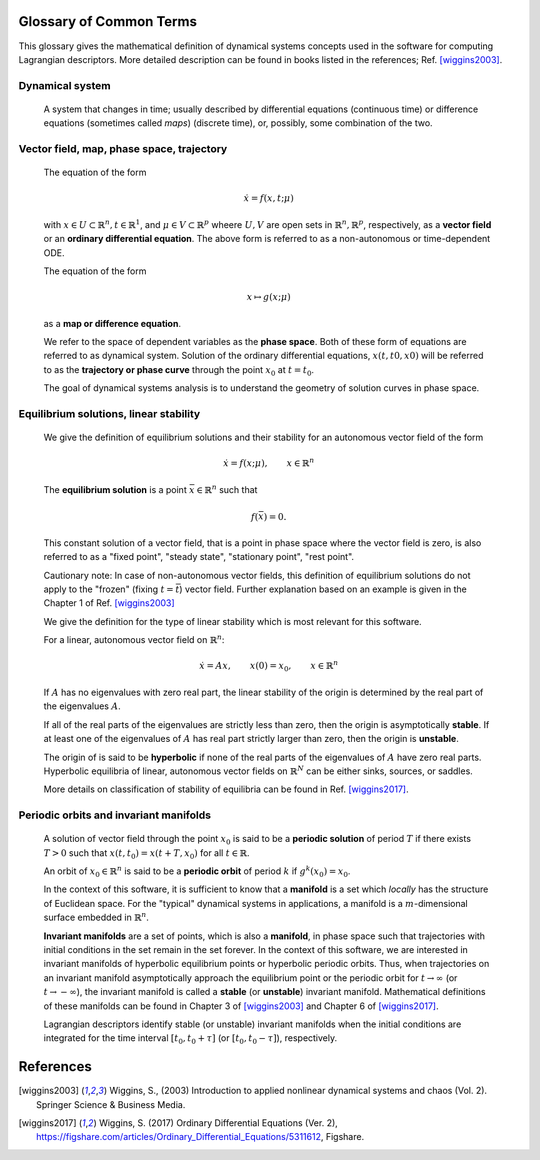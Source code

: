 ========================
Glossary of Common Terms
========================

This glossary gives the mathematical definition of dynamical systems concepts used in the software for computing Lagrangian descriptors. More detailed description can be found in books listed in the references; Ref. [wiggins2003]_. 


.. glossary::

Dynamical system
----------------

   A system that changes in time; usually described by differential equations (continuous time) or difference equations (sometimes called *maps*) (discrete time), or, possibly, some combination of the two.


Vector field, map, phase space, trajectory
------------------------------------------

   The equation of the form

   .. math::
      \begin{equation}
      \dot{x} = f(x,t; \mu)
      \end{equation}

   with :math:`x \in U \subset \mathbb{R}^n, t \in \mathbb{R}^1`, and :math:`\mu \in V \subset \mathbb{R}^p` wheere :math:`U, V` are open sets in :math:`\mathbb{R}^n, \mathbb{R}^p`, respectively, as a **vector field** or an **ordinary differential equation**. The above form is referred to as a non-autonomous or time-dependent ODE.

   The equation of the form

   .. math::
      \begin{equation}
      x \mapsto g(x; \mu)
      \end{equation}

   as a **map or difference equation**. 

   We refer to the space of dependent variables as the **phase space**. Both of these form of equations are referred to as dynamical system. Solution of the ordinary differential equations, :math:`x(t,t0,x0)` will be referred to as the **trajectory or phase curve** through the point :math:`x_0` at :math:`t = t_0`.

   The goal of dynamical systems analysis is to understand the geometry of solution curves in phase space. 



Equilibrium solutions, linear stability
---------------------------------------

   We give the definition of equilibrium solutions and their stability for an autonomous vector field of the form

   .. math::
      \begin{equation}
      \dot{x} = f(x; \mu), \qquad x \in \mathbb{R}^n
      \end{equation}

   The **equilibrium solution** is a point :math:`\bar{x} \in \mathbb{R}^n` such that 
   
   .. math::
      \begin{equation}
      f(\bar{x}) = 0.
      \end{equation}

   This constant solution of a vector field, that is a point in phase space where the vector field is zero, is also referred to as a "fixed point", "steady state", "stationary point", "rest point".

   Cautionary note: In case of non-autonomous vector fields, this definition of equilibrium solutions do not apply to the "frozen" (fixing :math:`t = \bar{t}`) vector field. Further explanation based on an example is given in the Chapter 1 of Ref. [wiggins2003]_ 

   We give the definition for the type of linear stability which is most relevant for this software.
   
   For a linear, autonomous vector field on :math:`\mathbb{R}^n`:
   
   .. math::
      \begin{equation}
      \dot{x} = A x, \qquad x(0) = x_0, \qquad x \in \mathbb{R}^n
      \end{equation}

   If :math:`A` has no eigenvalues with zero real part, the linear stability of the origin is determined by the real part of the eigenvalues :math:`A`. 

   If all of the real parts of the eigenvalues are strictly less than zero, then the origin is asymptotically **stable**. If at least one of the eigenvalues of :math:`A` has real part strictly larger than zero, then the origin is **unstable**.
   
   The origin of is said to be **hyperbolic** if none of the real parts of the eigenvalues of :math:`A` have zero real parts. Hyperbolic equilibria of linear, autonomous vector fields on :math:`\mathbb{R}^N` can be either sinks, sources, or saddles.
   
   More details on classification of stability of equilibria can be found in Ref. [wiggins2017]_.


Periodic orbits and invariant manifolds
---------------------------------------

   A solution of vector field through the point :math:`x_0` is said to be a **periodic solution** of period :math:`T` if there exists :math:`T > 0` such that :math:`x(t, t_0) = x(t + T, x_0)` for all :math:`t \in \mathbb{R}`.

   An orbit of :math:`x_0 \in \mathbb{R}^n` is said to be a **periodic orbit** of period :math:`k` if :math:`g^k(x_0) = x_0`.

   In the context of this software, it is sufficient to know that a **manifold** is a set which *locally* has the structure of Euclidean space. For the "typical" dynamical systems in applications, a manifold is a :math:`m`-dimensional surface embedded in :math:`\mathbb{R}^n`.

   **Invariant manifolds** are a set of points, which is also a **manifold**, in phase space such that trajectories with initial conditions in the set remain in the set forever. In the context of this software, we are interested in invariant manifolds of hyperbolic equilibrium points or hyperbolic periodic orbits. Thus, when trajectories on an invariant manifold asymptotically approach the equilibrium point or the periodic orbit for :math:`t \rightarrow \infty` (or :math:`t \rightarrow -\infty`), the invariant manifold is called a **stable** (or **unstable**) invariant manifold. Mathematical definitions of these manifolds can be found in Chapter 3 of [wiggins2003]_ and Chapter 6 of [wiggins2017]_.

   Lagrangian descriptors identify stable (or unstable) invariant manifolds when the initial conditions are integrated for the time interval :math:`[t_0, t_0 + \tau]` (or :math:`[t_0, t_0 - \tau]`), respectively. 


==========
References
==========
   
.. [wiggins2003] Wiggins, S., (2003) Introduction to applied nonlinear dynamical systems and chaos (Vol. 2). Springer Science & Business Media.

.. [wiggins2017] Wiggins, S. (2017) Ordinary Differential Equations (Ver. 2), https://figshare.com/articles/Ordinary_Differential_Equations/5311612,  Figshare.



